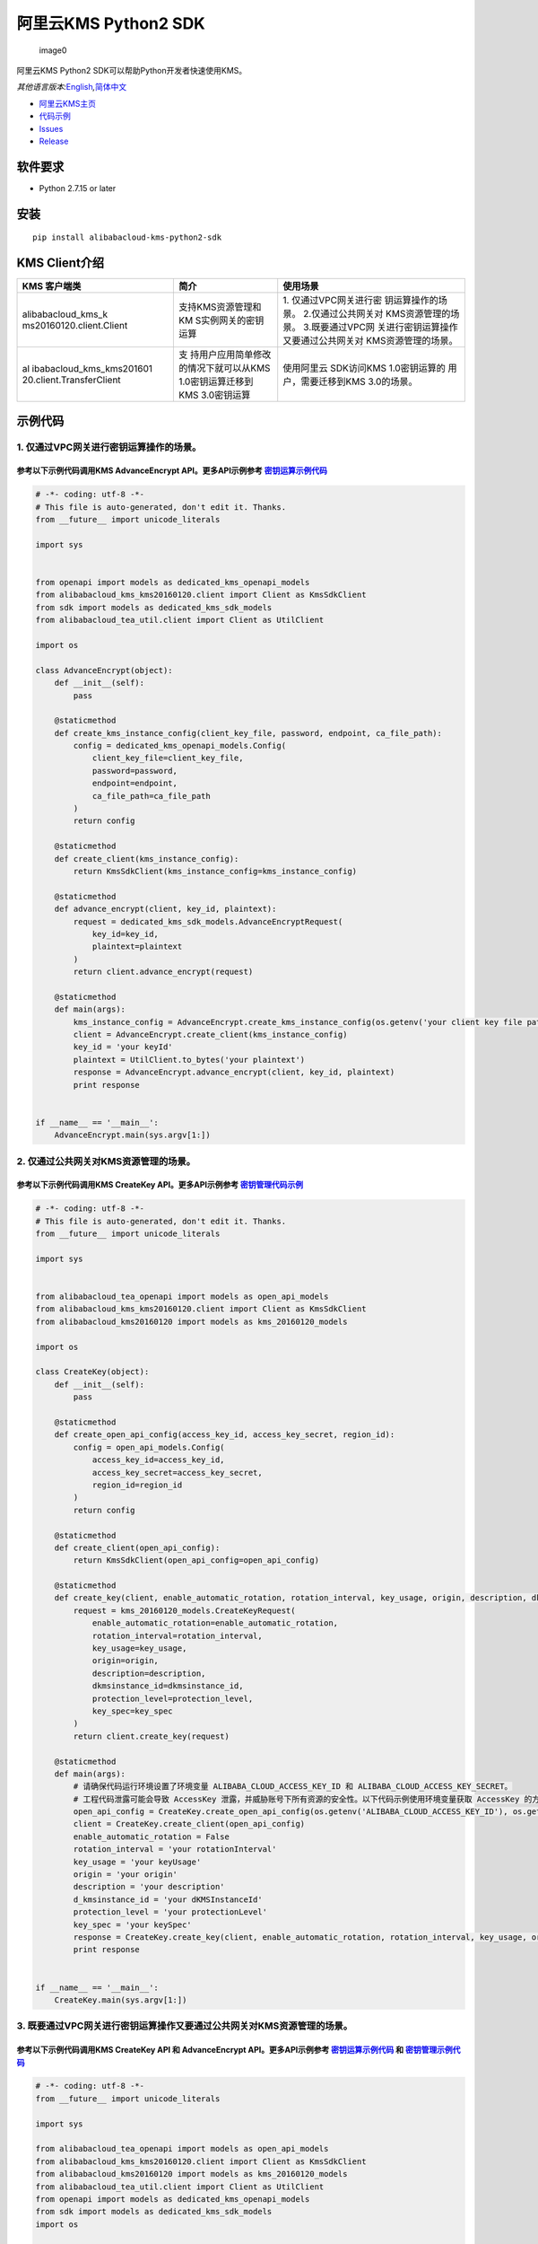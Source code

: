 阿里云KMS Python2 SDK
=====================

.. figure:: https://aliyunsdk-pages.alicdn.com/icons/AlibabaCloud.svg
   :alt: image0

   image0

阿里云KMS Python2 SDK可以帮助Python开发者快速使用KMS。

*其他语言版本:*\ `English <README.rst>`__\ *,*\ `简体中文 <README.zh-cn.rst>`__

-  `阿里云KMS主页 <https://help.aliyun.com/document_detail/311016.html>`__
-  `代码示例 </example>`__
-  `Issues <https://github.com/aliyun/alibabacloud-kms-python2-sdk/issues>`__
-  `Release <https://github.com/aliyun/alibabacloud-kms-python2-sdk/releases>`__

软件要求
--------

-  Python 2.7.15 or later

安装
----

::

   pip install alibabacloud-kms-python2-sdk

KMS Client介绍
--------------

+--------------------------+---------------------+---------------------+
| KMS 客户端类             | 简介                | 使用场景            |
+==========================+=====================+=====================+
| alibabacloud_kms_k       | 支持KMS资源管理和KM | 1.                  |
| ms20160120.client.Client | S实例网关的密钥运算 | 仅通过VPC网关进行密 |
|                          |                     | 钥运算操作的场景。  |
|                          |                     | 2.仅通过公共网关对  |
|                          |                     | KMS资源管理的场景。 |
|                          |                     | 3.既要通过VPC网     |
|                          |                     | 关进行密钥运算操作  |
|                          |                     | 又要通过公共网关对  |
|                          |                     | KMS资源管理的场景。 |
+--------------------------+---------------------+---------------------+
| al                       | 支                  | 使用阿里云          |
| ibabacloud_kms_kms201601 | 持用户应用简单修改  | SDK访问KMS          |
| 20.client.TransferClient | 的情况下就可以从KMS | 1.0密钥运算的       |
|                          | 1.0密钥运算迁移到   | 用户，需要迁移到KMS |
|                          | KMS 3.0密钥运算     | 3.0的场景。         |
+--------------------------+---------------------+---------------------+

示例代码
--------

1. 仅通过VPC网关进行密钥运算操作的场景。
~~~~~~~~~~~~~~~~~~~~~~~~~~~~~~~~~~~~~~~~

参考以下示例代码调用KMS AdvanceEncrypt API。更多API示例参考 `密钥运算示例代码 <./example/operation>`__
^^^^^^^^^^^^^^^^^^^^^^^^^^^^^^^^^^^^^^^^^^^^^^^^^^^^^^^^^^^^^^^^^^^^^^^^^^^^^^^^^^^^^^^^^^^^^^^^^^^^^^

.. code:: python

   # -*- coding: utf-8 -*-
   # This file is auto-generated, don't edit it. Thanks.
   from __future__ import unicode_literals

   import sys


   from openapi import models as dedicated_kms_openapi_models
   from alibabacloud_kms_kms20160120.client import Client as KmsSdkClient
   from sdk import models as dedicated_kms_sdk_models
   from alibabacloud_tea_util.client import Client as UtilClient

   import os

   class AdvanceEncrypt(object):
       def __init__(self):
           pass

       @staticmethod
       def create_kms_instance_config(client_key_file, password, endpoint, ca_file_path):
           config = dedicated_kms_openapi_models.Config(
               client_key_file=client_key_file,
               password=password,
               endpoint=endpoint,
               ca_file_path=ca_file_path
           )
           return config

       @staticmethod
       def create_client(kms_instance_config):
           return KmsSdkClient(kms_instance_config=kms_instance_config)

       @staticmethod
       def advance_encrypt(client, key_id, plaintext):
           request = dedicated_kms_sdk_models.AdvanceEncryptRequest(
               key_id=key_id,
               plaintext=plaintext
           )
           return client.advance_encrypt(request)

       @staticmethod
       def main(args):
           kms_instance_config = AdvanceEncrypt.create_kms_instance_config(os.getenv('your client key file path env'), os.getenv('your client key password env'), 'your kms instance endpoint', 'your ca file path')
           client = AdvanceEncrypt.create_client(kms_instance_config)
           key_id = 'your keyId'
           plaintext = UtilClient.to_bytes('your plaintext')
           response = AdvanceEncrypt.advance_encrypt(client, key_id, plaintext)
           print response


   if __name__ == '__main__':
       AdvanceEncrypt.main(sys.argv[1:])

2. 仅通过公共网关对KMS资源管理的场景。
~~~~~~~~~~~~~~~~~~~~~~~~~~~~~~~~~~~~~~

参考以下示例代码调用KMS CreateKey API。更多API示例参考 `密钥管理代码示例 <./example/manage>`__
^^^^^^^^^^^^^^^^^^^^^^^^^^^^^^^^^^^^^^^^^^^^^^^^^^^^^^^^^^^^^^^^^^^^^^^^^^^^^^^^^^^^^^^^^^^^^^

.. code:: python

   # -*- coding: utf-8 -*-
   # This file is auto-generated, don't edit it. Thanks.
   from __future__ import unicode_literals

   import sys


   from alibabacloud_tea_openapi import models as open_api_models
   from alibabacloud_kms_kms20160120.client import Client as KmsSdkClient
   from alibabacloud_kms20160120 import models as kms_20160120_models

   import os

   class CreateKey(object):
       def __init__(self):
           pass

       @staticmethod
       def create_open_api_config(access_key_id, access_key_secret, region_id):
           config = open_api_models.Config(
               access_key_id=access_key_id,
               access_key_secret=access_key_secret,
               region_id=region_id
           )
           return config

       @staticmethod
       def create_client(open_api_config):
           return KmsSdkClient(open_api_config=open_api_config)

       @staticmethod
       def create_key(client, enable_automatic_rotation, rotation_interval, key_usage, origin, description, dkmsinstance_id, protection_level, key_spec):
           request = kms_20160120_models.CreateKeyRequest(
               enable_automatic_rotation=enable_automatic_rotation,
               rotation_interval=rotation_interval,
               key_usage=key_usage,
               origin=origin,
               description=description,
               dkmsinstance_id=dkmsinstance_id,
               protection_level=protection_level,
               key_spec=key_spec
           )
           return client.create_key(request)

       @staticmethod
       def main(args):
           # 请确保代码运行环境设置了环境变量 ALIBABA_CLOUD_ACCESS_KEY_ID 和 ALIBABA_CLOUD_ACCESS_KEY_SECRET。
           # 工程代码泄露可能会导致 AccessKey 泄露，并威胁账号下所有资源的安全性。以下代码示例使用环境变量获取 AccessKey 的方式进行调用，仅供参考，建议使用更安全的 STS 方式，更多鉴权访问方式请参见：https://help.aliyun.com/document_detail/378657.html
           open_api_config = CreateKey.create_open_api_config(os.getenv('ALIBABA_CLOUD_ACCESS_KEY_ID'), os.getenv('ALIBABA_CLOUD_ACCESS_KEY_SECRET'), 'your region id')
           client = CreateKey.create_client(open_api_config)
           enable_automatic_rotation = False
           rotation_interval = 'your rotationInterval'
           key_usage = 'your keyUsage'
           origin = 'your origin'
           description = 'your description'
           d_kmsinstance_id = 'your dKMSInstanceId'
           protection_level = 'your protectionLevel'
           key_spec = 'your keySpec'
           response = CreateKey.create_key(client, enable_automatic_rotation, rotation_interval, key_usage, origin, description, d_kmsinstance_id, protection_level, key_spec)
           print response


   if __name__ == '__main__':
       CreateKey.main(sys.argv[1:])

3. 既要通过VPC网关进行密钥运算操作又要通过公共网关对KMS资源管理的场景。
~~~~~~~~~~~~~~~~~~~~~~~~~~~~~~~~~~~~~~~~~~~~~~~~~~~~~~~~~~~~~~~~~~~~~~~

参考以下示例代码调用KMS CreateKey API 和 AdvanceEncrypt API。更多API示例参考 `密钥运算示例代码 <./example/operation>`__ 和 `密钥管理示例代码 <./example/manage>`__
^^^^^^^^^^^^^^^^^^^^^^^^^^^^^^^^^^^^^^^^^^^^^^^^^^^^^^^^^^^^^^^^^^^^^^^^^^^^^^^^^^^^^^^^^^^^^^^^^^^^^^^^^^^^^^^^^^^^^^^^^^^^^^^^^^^^^^^^^^^^^^^^^^^^^^^^^^^^^^^^^^

.. code:: python

   # -*- coding: utf-8 -*-
   from __future__ import unicode_literals

   import sys

   from alibabacloud_tea_openapi import models as open_api_models
   from alibabacloud_kms_kms20160120.client import Client as KmsSdkClient
   from alibabacloud_kms20160120 import models as kms_20160120_models
   from alibabacloud_tea_util.client import Client as UtilClient
   from openapi import models as dedicated_kms_openapi_models
   from sdk import models as dedicated_kms_sdk_models
   import os


   class Sample(object):
       def __init__(self):
           pass

       @staticmethod
       def create_open_api_config(access_key_id, access_key_secret, region_id):
           config = open_api_models.Config(
               access_key_id=access_key_id,
               access_key_secret=access_key_secret,
               region_id=region_id
           )
           return config

       @staticmethod
       def create_kms_instance_config(client_key_file, password, endpoint, ca_file_path):
           config = dedicated_kms_openapi_models.Config(
               client_key_file=client_key_file,
               password=password,
               endpoint=endpoint,
               ca_file_path=ca_file_path
           )
           return config

       @staticmethod
       def create_client(kms_instance_config, open_api_config):
           return KmsSdkClient(kms_instance_config=kms_instance_config, open_api_config=open_api_config)

       @staticmethod
       def advance_encrypt(client, key_id, plaintext):
           request = dedicated_kms_sdk_models.AdvanceEncryptRequest(
               key_id=key_id,
               plaintext=plaintext
           )
           return client.advance_encrypt(request)

       @staticmethod
       def create_key(client, enable_automatic_rotation, rotation_interval, key_usage, origin, description,
                      dkmsinstance_id, protection_level, key_spec):
           request = kms_20160120_models.CreateKeyRequest(
               enable_automatic_rotation=enable_automatic_rotation,
               rotation_interval=rotation_interval,
               key_usage=key_usage,
               origin=origin,
               description=description,
               dkmsinstance_id=dkmsinstance_id,
               protection_level=protection_level,
               key_spec=key_spec
           )
           return client.create_key(request)

       @staticmethod
       def main(args):
           # 请确保代码运行环境设置了环境变量 ALIBABA_CLOUD_ACCESS_KEY_ID 和 ALIBABA_CLOUD_ACCESS_KEY_SECRET。
           # 工程代码泄露可能会导致 AccessKey 泄露，并威胁账号下所有资源的安全性。以下代码示例使用环境变量获取 AccessKey 的方式进行调用，仅供参考，建议使用更安全的 STS 方式，更多鉴权访问方式请参见：https://help.aliyun.com/document_detail/378657.html
           open_api_config = Sample.create_open_api_config(os.getenv('ALIBABA_CLOUD_ACCESS_KEY_ID'),
                                                           os.getenv('ALIBABA_CLOUD_ACCESS_KEY_SECRET'), 'your region id')
           kms_instance_config = Sample.create_kms_instance_config(os.getenv('your client key file path env'),
                                                                   os.getenv('your client key password env'),
                                                                   'your kms instance endpoint', 'your ca file path')
           client = Sample.create_client(kms_instance_config=kms_instance_config, open_api_config=open_api_config)

           key_id = 'your keyId'
           plaintext = UtilClient.to_bytes('your plaintext')
           response = Sample.advance_encrypt(client, key_id, plaintext)
           print response

           enable_automatic_rotation = False
           rotation_interval = 'your rotationInterval'
           key_usage = 'your keyUsage'
           origin = 'your origin'
           description = 'your description'
           d_kmsinstance_id = 'your dKMSInstanceId'
           protection_level = 'your protectionLevel'
           key_spec = 'your keySpec'
           response = Sample.create_key(client, enable_automatic_rotation, rotation_interval, key_usage, origin,
                                        description, d_kmsinstance_id, protection_level, key_spec)
           print response


   if __name__ == '__main__':
       Sample.main(sys.argv[1:])

使用阿里云 SDK访问KMS 1.0密钥运算的用户，需要迁移到KMS 3.0的场景。
~~~~~~~~~~~~~~~~~~~~~~~~~~~~~~~~~~~~~~~~~~~~~~~~~~~~~~~~~~~~~~~~~~

参考以下示例代码调用KMS API。更多API示例参考 `KMS迁移代码示例 <./example/transfer>`__
^^^^^^^^^^^^^^^^^^^^^^^^^^^^^^^^^^^^^^^^^^^^^^^^^^^^^^^^^^^^^^^^^^^^^^^^^^^^^^^^^^^^^

.. code:: python

   # -*- coding: utf-8 -*-
   import os
   from alibabacloud_kms20160120 import models as kms_20160120_models
   from alibabacloud_tea_openapi import models as open_api_models
   from alibabacloud_kms_kms20160120.models import KmsConfig, KmsRuntimeOptions
   from alibabacloud_kms_kms20160120.transfer_client import TransferClient


   def create_client():
       # 创建kms共享网关config并设置相应参数
       config = open_api_models.Config(
           # 设置地域Id
           region_id='<your-region-id>',
           # 设置访问凭证AccessKeyId
           access_key_id=os.getenv('ACCESS_KEY_ID'),
           # 设置访问凭证AccessKeySecret
           access_key_secret=os.getenv('ACCESS_KEY_SECRET')
       )
       # 创建kms实例网关config并设置相应参数
       kms_config = KmsConfig(
           # 设置请求协议为https
           protocol='https',
           # 设置client key文件地址
           client_key_file='<your-client-key-file-path>',
           # 设置client key密码
           password='<your-password>',
           # 设置kms实例服务地址
           endpoint='<your-kms-instance-endpoint>'
       )
       # 创建TransferClient
       return TransferClient(config=config, kms_config=kms_config)


   def create_key(client):
       request = kms_20160120_models.CreateKeyRequest(
           key_spec='<your-key-spec>',
           key_usage='<your-key-usage>'
       )

       # 如果验证服务器证书，可以在RuntimeOptions设置ca证书路径
       runtime = KmsRuntimeOptions(
           ca='<your-ca-certificate-file-path>'
       )
       # 或者，忽略ssl验证，可以在RuntimeOptions设置ignore_ssl=True
       # runtime = KmsRuntimeOptions(
       #    ignore_ssl=True
       # )

       try:
           response = client.create_key_with_options(request, runtime)
           print str(response.body)
       except Exception as e:
           print(str(e))


   def generate_data_key(client):
       request = kms_20160120_models.GenerateDataKeyRequest(
           key_id='<your-key-id>',
       )

       # 如果验证服务器证书，可以在RuntimeOptions设置ca证书路径
       runtime = KmsRuntimeOptions(
           ca='<your-ca-certificate-file-path>'
       )
       # 或者，忽略ssl验证，可以在RuntimeOptions设置ignore_ssl=True
       # runtime = KmsRuntimeOptions(
       #    ignore_ssl=True
       # )

       try:
           response = client.generate_data_key_with_options(request, runtime)
           print str(response.body)
       except Exception as e:
           print str(e)


   client = create_client()
   create_key(client)
   generate_data_key(client)

KMS实例性能测试
---------------

如果需要使用KMS实例SDK进行KMS实例性能测试，请参考benchmarks目录下的压力测试工具示例代码，编译成可执行程序以后使用如下命令运行:

.. code:: shell

      $ python benchmark.py --case=encrypt --client_key_file=./ClientKey_****.json --client_key_password=**** --endpoint=kst-****.cryptoservice.kms.aliyuncs.com --key_id=key-**** --data_size=32 --concurrence_nums=32 --duration=600

压力测试工具如何编译以及使用请参考\ `文档 <README-benchmark.zh-cn.rst>`__\ 。

许可证
------

`Apache License
2.0 <https://www.apache.org/licenses/LICENSE-2.0.html>`__

版权所有 2009-present, 阿里巴巴集团.
